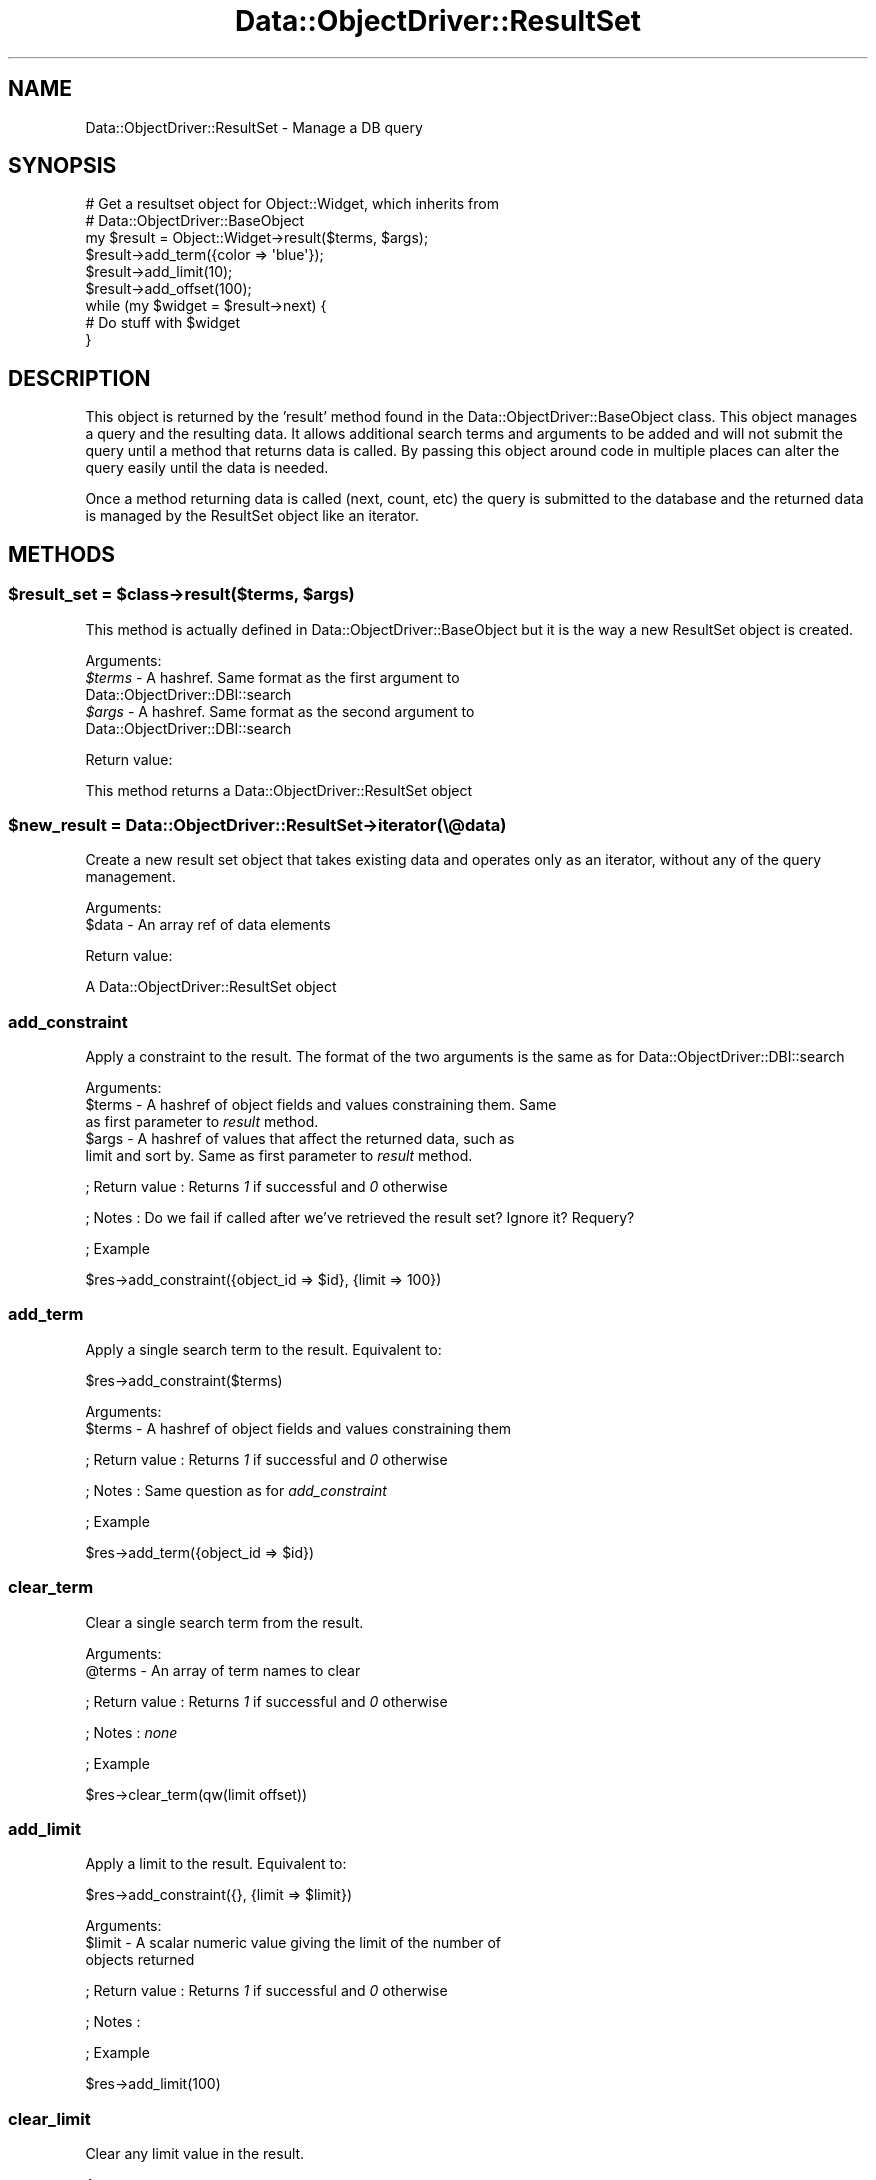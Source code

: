 .\" Automatically generated by Pod::Man 2.28 (Pod::Simple 3.28)
.\"
.\" Standard preamble:
.\" ========================================================================
.de Sp \" Vertical space (when we can't use .PP)
.if t .sp .5v
.if n .sp
..
.de Vb \" Begin verbatim text
.ft CW
.nf
.ne \\$1
..
.de Ve \" End verbatim text
.ft R
.fi
..
.\" Set up some character translations and predefined strings.  \*(-- will
.\" give an unbreakable dash, \*(PI will give pi, \*(L" will give a left
.\" double quote, and \*(R" will give a right double quote.  \*(C+ will
.\" give a nicer C++.  Capital omega is used to do unbreakable dashes and
.\" therefore won't be available.  \*(C` and \*(C' expand to `' in nroff,
.\" nothing in troff, for use with C<>.
.tr \(*W-
.ds C+ C\v'-.1v'\h'-1p'\s-2+\h'-1p'+\s0\v'.1v'\h'-1p'
.ie n \{\
.    ds -- \(*W-
.    ds PI pi
.    if (\n(.H=4u)&(1m=24u) .ds -- \(*W\h'-12u'\(*W\h'-12u'-\" diablo 10 pitch
.    if (\n(.H=4u)&(1m=20u) .ds -- \(*W\h'-12u'\(*W\h'-8u'-\"  diablo 12 pitch
.    ds L" ""
.    ds R" ""
.    ds C` ""
.    ds C' ""
'br\}
.el\{\
.    ds -- \|\(em\|
.    ds PI \(*p
.    ds L" ``
.    ds R" ''
.    ds C`
.    ds C'
'br\}
.\"
.\" Escape single quotes in literal strings from groff's Unicode transform.
.ie \n(.g .ds Aq \(aq
.el       .ds Aq '
.\"
.\" If the F register is turned on, we'll generate index entries on stderr for
.\" titles (.TH), headers (.SH), subsections (.SS), items (.Ip), and index
.\" entries marked with X<> in POD.  Of course, you'll have to process the
.\" output yourself in some meaningful fashion.
.\"
.\" Avoid warning from groff about undefined register 'F'.
.de IX
..
.nr rF 0
.if \n(.g .if rF .nr rF 1
.if (\n(rF:(\n(.g==0)) \{
.    if \nF \{
.        de IX
.        tm Index:\\$1\t\\n%\t"\\$2"
..
.        if !\nF==2 \{
.            nr % 0
.            nr F 2
.        \}
.    \}
.\}
.rr rF
.\"
.\" Accent mark definitions (@(#)ms.acc 1.5 88/02/08 SMI; from UCB 4.2).
.\" Fear.  Run.  Save yourself.  No user-serviceable parts.
.    \" fudge factors for nroff and troff
.if n \{\
.    ds #H 0
.    ds #V .8m
.    ds #F .3m
.    ds #[ \f1
.    ds #] \fP
.\}
.if t \{\
.    ds #H ((1u-(\\\\n(.fu%2u))*.13m)
.    ds #V .6m
.    ds #F 0
.    ds #[ \&
.    ds #] \&
.\}
.    \" simple accents for nroff and troff
.if n \{\
.    ds ' \&
.    ds ` \&
.    ds ^ \&
.    ds , \&
.    ds ~ ~
.    ds /
.\}
.if t \{\
.    ds ' \\k:\h'-(\\n(.wu*8/10-\*(#H)'\'\h"|\\n:u"
.    ds ` \\k:\h'-(\\n(.wu*8/10-\*(#H)'\`\h'|\\n:u'
.    ds ^ \\k:\h'-(\\n(.wu*10/11-\*(#H)'^\h'|\\n:u'
.    ds , \\k:\h'-(\\n(.wu*8/10)',\h'|\\n:u'
.    ds ~ \\k:\h'-(\\n(.wu-\*(#H-.1m)'~\h'|\\n:u'
.    ds / \\k:\h'-(\\n(.wu*8/10-\*(#H)'\z\(sl\h'|\\n:u'
.\}
.    \" troff and (daisy-wheel) nroff accents
.ds : \\k:\h'-(\\n(.wu*8/10-\*(#H+.1m+\*(#F)'\v'-\*(#V'\z.\h'.2m+\*(#F'.\h'|\\n:u'\v'\*(#V'
.ds 8 \h'\*(#H'\(*b\h'-\*(#H'
.ds o \\k:\h'-(\\n(.wu+\w'\(de'u-\*(#H)/2u'\v'-.3n'\*(#[\z\(de\v'.3n'\h'|\\n:u'\*(#]
.ds d- \h'\*(#H'\(pd\h'-\w'~'u'\v'-.25m'\f2\(hy\fP\v'.25m'\h'-\*(#H'
.ds D- D\\k:\h'-\w'D'u'\v'-.11m'\z\(hy\v'.11m'\h'|\\n:u'
.ds th \*(#[\v'.3m'\s+1I\s-1\v'-.3m'\h'-(\w'I'u*2/3)'\s-1o\s+1\*(#]
.ds Th \*(#[\s+2I\s-2\h'-\w'I'u*3/5'\v'-.3m'o\v'.3m'\*(#]
.ds ae a\h'-(\w'a'u*4/10)'e
.ds Ae A\h'-(\w'A'u*4/10)'E
.    \" corrections for vroff
.if v .ds ~ \\k:\h'-(\\n(.wu*9/10-\*(#H)'\s-2\u~\d\s+2\h'|\\n:u'
.if v .ds ^ \\k:\h'-(\\n(.wu*10/11-\*(#H)'\v'-.4m'^\v'.4m'\h'|\\n:u'
.    \" for low resolution devices (crt and lpr)
.if \n(.H>23 .if \n(.V>19 \
\{\
.    ds : e
.    ds 8 ss
.    ds o a
.    ds d- d\h'-1'\(ga
.    ds D- D\h'-1'\(hy
.    ds th \o'bp'
.    ds Th \o'LP'
.    ds ae ae
.    ds Ae AE
.\}
.rm #[ #] #H #V #F C
.\" ========================================================================
.\"
.IX Title "Data::ObjectDriver::ResultSet 3pm"
.TH Data::ObjectDriver::ResultSet 3pm "2016-01-14" "perl v5.20.2" "User Contributed Perl Documentation"
.\" For nroff, turn off justification.  Always turn off hyphenation; it makes
.\" way too many mistakes in technical documents.
.if n .ad l
.nh
.SH "NAME"
Data::ObjectDriver::ResultSet \- Manage a DB query
.SH "SYNOPSIS"
.IX Header "SYNOPSIS"
.Vb 3
\&    # Get a resultset object for Object::Widget, which inherits from
\&    # Data::ObjectDriver::BaseObject
\&    my $result = Object::Widget\->result($terms, $args);
\&
\&    $result\->add_term({color => \*(Aqblue\*(Aq});
\&
\&    $result\->add_limit(10);
\&    $result\->add_offset(100);
\&
\&    while (my $widget = $result\->next) {
\&        # Do stuff with $widget
\&    }
.Ve
.SH "DESCRIPTION"
.IX Header "DESCRIPTION"
This object is returned by the 'result' method found in the Data::ObjectDriver::BaseObject class.  This object manages a query and the resulting data.  It
allows additional search terms and arguments to be added and will not submit the
query until a method that returns data is called.  By passing this object around
code in multiple places can alter the query easily until the data is needed.
.PP
Once a method returning data is called (next, count, etc) the query is
submitted to the database and the returned data is managed by the ResultSet
object like an iterator.
.SH "METHODS"
.IX Header "METHODS"
.ie n .SS "$result_set = $class\->result($terms, $args)"
.el .SS "\f(CW$result_set\fP = \f(CW$class\fP\->result($terms, \f(CW$args\fP)"
.IX Subsection "$result_set = $class->result($terms, $args)"
This method is actually defined in Data::ObjectDriver::BaseObject but it is
the way a new ResultSet object is created.
.PP
Arguments:
.ie n .IP "\fI\fI$terms\fI\fR \- A hashref.  Same format as the first argument to Data::ObjectDriver::DBI::search" 4
.el .IP "\fI\f(CI$terms\fI\fR \- A hashref.  Same format as the first argument to Data::ObjectDriver::DBI::search" 4
.IX Item "$terms - A hashref. Same format as the first argument to Data::ObjectDriver::DBI::search"
.PD 0
.ie n .IP "\fI\fI$args\fI\fR \- A hashref.  Same format as the second argument to Data::ObjectDriver::DBI::search" 4
.el .IP "\fI\f(CI$args\fI\fR \- A hashref.  Same format as the second argument to Data::ObjectDriver::DBI::search" 4
.IX Item "$args - A hashref. Same format as the second argument to Data::ObjectDriver::DBI::search"
.PD
.PP
Return value:
.PP
This method returns a Data::ObjectDriver::ResultSet object
.ie n .SS "$new_result = Data::ObjectDriver::ResultSet\->iterator(\e@data)"
.el .SS "\f(CW$new_result\fP = Data::ObjectDriver::ResultSet\->iterator(\e@data)"
.IX Subsection "$new_result = Data::ObjectDriver::ResultSet->iterator(@data)"
Create a new result set object that takes existing data and operates only as an
iterator, without any of the query management.
.PP
Arguments:
.ie n .IP "$data \- An array ref of data elements" 4
.el .IP "\f(CW$data\fR \- An array ref of data elements" 4
.IX Item "$data - An array ref of data elements"
.PP
Return value:
.PP
A Data::ObjectDriver::ResultSet object
.SS "add_constraint"
.IX Subsection "add_constraint"
Apply a constraint to the result.  The format of the two arguments is the same as for Data::ObjectDriver::DBI::search
.PP
Arguments:
.ie n .IP "$terms \- A hashref of object fields and values constraining them.  Same as first parameter to \fIresult\fR method." 4
.el .IP "\f(CW$terms\fR \- A hashref of object fields and values constraining them.  Same as first parameter to \fIresult\fR method." 4
.IX Item "$terms - A hashref of object fields and values constraining them. Same as first parameter to result method."
.PD 0
.ie n .IP "$args \- A hashref of values that affect the returned data, such as limit and sort by.  Same as first parameter to \fIresult\fR method." 4
.el .IP "\f(CW$args\fR \- A hashref of values that affect the returned data, such as limit and sort by.  Same as first parameter to \fIresult\fR method." 4
.IX Item "$args - A hashref of values that affect the returned data, such as limit and sort by. Same as first parameter to result method."
.PD
.PP
; Return value
: Returns \fI1\fR if successful and \fI0\fR otherwise
.PP
; Notes
: Do we fail if called after we've retrieved the result set?  Ignore it?  Requery?
.PP
; Example
.PP
.Vb 1
\&  $res\->add_constraint({object_id => $id}, {limit => 100})
.Ve
.SS "add_term"
.IX Subsection "add_term"
Apply a single search term to the result.  Equivalent to:
.PP
.Vb 1
\&  $res\->add_constraint($terms)
.Ve
.PP
Arguments:
.ie n .IP "$terms \- A hashref of object fields and values constraining them" 4
.el .IP "\f(CW$terms\fR \- A hashref of object fields and values constraining them" 4
.IX Item "$terms - A hashref of object fields and values constraining them"
.PP
; Return value
: Returns \fI1\fR if successful and \fI0\fR otherwise
.PP
; Notes
: Same question as for \fIadd_constraint\fR
.PP
; Example
.PP
.Vb 1
\&  $res\->add_term({object_id => $id})
.Ve
.SS "clear_term"
.IX Subsection "clear_term"
Clear a single search term from the result.
.PP
Arguments:
.ie n .IP "@terms \- An array of term names to clear" 4
.el .IP "\f(CW@terms\fR \- An array of term names to clear" 4
.IX Item "@terms - An array of term names to clear"
.PP
; Return value
: Returns \fI1\fR if successful and \fI0\fR otherwise
.PP
; Notes
: \fInone\fR
.PP
; Example
.PP
.Vb 1
\&  $res\->clear_term(qw(limit offset))
.Ve
.SS "add_limit"
.IX Subsection "add_limit"
Apply a limit to the result.  Equivalent to:
.PP
.Vb 1
\&  $res\->add_constraint({}, {limit => $limit})
.Ve
.PP
Arguments:
.ie n .IP "$limit \- A scalar numeric value giving the limit of the number of objects returned" 4
.el .IP "\f(CW$limit\fR \- A scalar numeric value giving the limit of the number of objects returned" 4
.IX Item "$limit - A scalar numeric value giving the limit of the number of objects returned"
.PP
; Return value
: Returns \fI1\fR if successful and \fI0\fR otherwise
.PP
; Notes
:
.PP
; Example
.PP
.Vb 1
\&  $res\->add_limit(100)
.Ve
.SS "clear_limit"
.IX Subsection "clear_limit"
Clear any limit value in the result.
.PP
Arguments:
.IP "\fInone\fR" 4
.IX Item "none"
.PP
; Return value
: Returns \fI1\fR if successful and \fI0\fR otherwise
.PP
; Notes
: \fINone\fR
.PP
; Example
.PP
.Vb 1
\&  $res\->clear_limit
.Ve
.SS "add_offset"
.IX Subsection "add_offset"
Add an offset for the results returned.  Result set must also have a limit set at some point.
.PP
Arguments:
.ie n .IP "$offset \- A scalar numeric value giving the offset for the first object returned" 4
.el .IP "\f(CW$offset\fR \- A scalar numeric value giving the offset for the first object returned" 4
.IX Item "$offset - A scalar numeric value giving the offset for the first object returned"
.PP
; Return value
: Returns \fI1\fR if successful and \fI0\fR otherwise
.PP
; Notes
: \fInone\fR
.PP
; Example
.PP
.Vb 1
\&  $res\->add_offset(5_000)
.Ve
.SS "clear_offset"
.IX Subsection "clear_offset"
Clear any offset value in the result.
.PP
Arguments:
.IP "\fInone\fR" 4
.IX Item "none"
.PP
; Return value
: Returns \fI1\fR if successful and \fI0\fR otherwise
.PP
; Notes
:
.PP
; Example
.PP
.Vb 1
\&  $res\->clear_offset
.Ve
.SS "add_order"
.IX Subsection "add_order"
Add a sort order for the results returned.
.PP
Arguments:
.ie n .IP "[0] = $order = \fI \- A scalar string value giving the sort order for the results, one of \fIascend\fI or \fIdescend\fI\fR" 4
.el .IP "[0] = \f(CW$order\fR = \fI \- A scalar string value giving the sort order for the results, one of \fIascend\fI or \fIdescend\fI\fR" 4
.IX Item "[0] = $order = - A scalar string value giving the sort order for the results, one of ascend or descend"
.PP
; Return value
: Returns \fI1\fR if successful and \fI0\fR otherwise
.PP
; Notes
: >none''
.PP
; Example
.PP
.Vb 1
\&  $res\->add_order(\*(Aqascend\*(Aq)
.Ve
.SS "clear_order"
.IX Subsection "clear_order"
Clear any offset value in the result.
.PP
Arguments:
.IP "\fInone\fR" 4
.IX Item "none"
.PP
; Return value
: Returns \fI1\fR if successful and \fI0\fR otherwise
.PP
; Notes
: \fInone\fR
.PP
; Example
.PP
.Vb 1
\&  $res\->clear_order
.Ve
.SS "index"
.IX Subsection "index"
Return the current index into the result set.
.PP
Arguments:
.IP "\fInone\fR" 4
.IX Item "none"
.PP
; Return value
: An integer giving the zero based index of the current element in the result set.
.PP
; Notes
: \fInone\fR
.PP
; Example
.PP
.Vb 1
\&  $idx = $res\->index;
.Ve
.SS "next"
.IX Subsection "next"
Retrieve the next item in the resultset
.PP
Arguments:
.IP "\fInone\fR" 4
.IX Item "none"
.PP
; Return value
: The next object or undef if past the end of the result set
.PP
; Notes
: Calling this method will force a \s-1DB\s0 query.  All subsequent calls to \fIcurr\fR will return this object
.PP
; Example
.PP
.Vb 1
\&  $obj = $res\->next;
.Ve
.SS "peek_next"
.IX Subsection "peek_next"
Retrieve the next item in the resultset \s-1WITHOUT\s0 advancing the cursor.
.PP
Arguments:
.IP "\fInone\fR" 4
.IX Item "none"
.PP
; Return value
: The next object or undef if past the end of the result set
.PP
; Notes
: Calling this method will force a \s-1DB\s0 query.  All subsequent calls to \fIcurr\fR will return this object
.PP
; Example
.PP
.Vb 1
\&  while ($bottle = $res\->next){
\&
\&      if ($bottle\->type eq \*(AqBud Light\*(Aq
\&          && $res\->peek_next\->type eq \*(AqChimay\*(Aq){
\&
\&          $bottle\->pass; #don\*(Aqt spoil my palate
\&
\&      }else{
\&          $bottle\->drink;
\&      }
\&  }
.Ve
.SS "prev"
.IX Subsection "prev"
Retrieve the previous item in the result set
.PP
Arguments:
.IP "\fInone\fR" 4
.IX Item "none"
.PP
; Return value
: The previous object or undef if before the beginning of the result set
.PP
; Notes
: All subsequent calls to \fIcurr\fR will return this object
.PP
; Example
.PP
.Vb 1
\&  $obj = $res\->prev;
.Ve
.SS "curr"
.IX Subsection "curr"
Retrieve the current item in the result set.  This item is set by calls to \fInext\fR and \fIprev\fR
.PP
Arguments:
.IP "\fInone\fR" 4
.IX Item "none"
.PP
; Return value
: The current object or undef if past the boundaries of the result set
.PP
; Notes
: \fInone\fR
.PP
; Example
.PP
.Vb 1
\&  $obj = $res\->curr
.Ve
.SS "slice"
.IX Subsection "slice"
Return a slice of the result set.  This is logically equivalent to setting a limit and offset and then retrieving all the objects via \fI\-\fRnext>.  If you call \fIslice\fR and then call \fInext\fR, you will get \fIundef\fR and additionally \fIis_finished\fR will be true.
.PP
Arguments:
.ie n .IP "$from \- Scalar integer giving the start of the slice range" 4
.el .IP "\f(CW$from\fR \- Scalar integer giving the start of the slice range" 4
.IX Item "$from - Scalar integer giving the start of the slice range"
.PD 0
.ie n .IP "$to \- Scalar integer giving the end of the slice range" 4
.el .IP "\f(CW$to\fR \- Scalar integer giving the end of the slice range" 4
.IX Item "$to - Scalar integer giving the end of the slice range"
.PD
.PP
; Return value
: An array of objects
.PP
; Notes
: Objects are index from 0 just like perl arrays.
.PP
; Example
.PP
.Vb 1
\&  my @objs = $res\->slice(0, 20)
.Ve
.SS "count"
.IX Subsection "count"
Get the count of the items in the result set.
.PP
Arguments:
.IP "\fInone\fR" 4
.IX Item "none"
.PP
; Return value
: A scalar count of the number of items in the result set
.PP
; Notes
: This will cause a \fIcount()\fR query on the database if the result set hasn't been retrieved yet.  If the result set has been retrieved it will just return the number of objects stored in the result set object.
.PP
; Example
.PP
.Vb 1
\&  $num = $res\->count
.Ve
.SS "is_finished"
.IX Subsection "is_finished"
Returns whether we've arrived at the end of the result set
.PP
Arguments:
.IP "\fInone\fR" 4
.IX Item "none"
.PP
; Return value
: Returns \fI1\fR if we are finished iterating though the result set and \fI0\fR otherwise
.PP
; Notes
: \fInone\fR
.PP
; Example
.PP
.Vb 4
\&  while (not $res\->is_finished) {
\&      my $obj = $res\->next;
\&      # Stuff ...
\&  }
.Ve
.SS "dod_debug"
.IX Subsection "dod_debug"
Set this and you'll see \f(CW$Data::ObjectDriver::DEBUG\fR output when
I go to get the results.
.SS "rewind"
.IX Subsection "rewind"
Move back to the start of the iterator for this instance of results of a query.
.SS "first"
.IX Subsection "first"
Returns the first object in the result set.
.PP
Arguments:
.IP "\fInone\fR" 4
.IX Item "none"
.PP
; Return value
: The first object in the result set
.PP
; Notes
: Resets the current cursor so that calls to \fIcurr\fR return this value.
.PP
; Example
.PP
.Vb 1
\&  $obj = $res\->first
.Ve
.SS "last"
.IX Subsection "last"
Returns the last object in the result set.
.PP
Arguments:
.IP "\fInone\fR" 4
.IX Item "none"
.PP
; Return value
: The last object in the result set
.PP
; Notes
: Resets the current cursor so that calls to \fIcurr\fR return this value.
.PP
; Example
.PP
.Vb 1
\&  $obj = $res\->last
.Ve
.SS "is_last"
.IX Subsection "is_last"
Returns 1 if the cursor is on the last row of the result set, 0 if it is not.
.PP
Arguments:
.IP "\fInone\fR" 4
.IX Item "none"
.PP
; Return value
: Returns \fI1\fR if the cursor is on the last row of the result set, \fI0\fR if it is not.
.PP
; Example
.PP
.Vb 3
\&  if ( $res\->is_last ) {
\&     ## do some stuff
\&  }
.Ve
